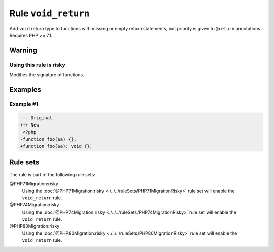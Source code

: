 ====================
Rule ``void_return``
====================

Add ``void`` return type to functions with missing or empty return statements,
but priority is given to ``@return`` annotations. Requires PHP >= 7.1.

Warning
-------

Using this rule is risky
~~~~~~~~~~~~~~~~~~~~~~~~

Modifies the signature of functions.

Examples
--------

Example #1
~~~~~~~~~~

.. code-block:: diff

   --- Original
   +++ New
    <?php
   -function foo($a) {};
   +function foo($a): void {};

Rule sets
---------

The rule is part of the following rule sets:

@PHP71Migration:risky
  Using the :doc:`@PHP71Migration:risky <./../../ruleSets/PHP71MigrationRisky>` rule set will enable the ``void_return`` rule.

@PHP74Migration:risky
  Using the :doc:`@PHP74Migration:risky <./../../ruleSets/PHP74MigrationRisky>` rule set will enable the ``void_return`` rule.

@PHP80Migration:risky
  Using the :doc:`@PHP80Migration:risky <./../../ruleSets/PHP80MigrationRisky>` rule set will enable the ``void_return`` rule.
